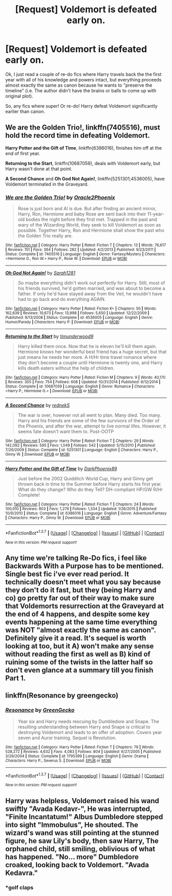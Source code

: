 #+TITLE: [Request] Voldemort is defeated early on.

* [Request] Voldemort is defeated early on.
:PROPERTIES:
:Score: 25
:DateUnix: 1457881629.0
:DateShort: 2016-Mar-13
:FlairText: Request
:END:
Ok, I just read a couple of re-do fics where Harry travels back the the first year with all of his knowledge and powers intact, but everything proceeds almost exactly the same as canon because he wants to "preserve the timeline" (i.e. The author didn't have the brains or balls to come up with original plot).

So, any fics where super! Or re-do! Harry defeat Voldemort significantly earlier than canon.


** *We are the Golden Trio!*, linkffn(7405516), must hold the record time in defeating Voldemort.

*Harry Potter and the Gift of Time*, linkffn(6386016), finishes him off at the end of first year.

*Returning to the Start*, linkffn(10687059), deals with Voldemort early, but Harry wasn't done at that point.

*A Second Chance* and *Oh God Not Again!*, linkffn(5251301;4536005), have Voldemort terminated in the Graveyard.
:PROPERTIES:
:Author: InquisitorCOC
:Score: 5
:DateUnix: 1457884095.0
:DateShort: 2016-Mar-13
:END:

*** [[http://www.fanfiction.net/s/7405516/1/][*/We are the Golden Trio!/*]] by [[https://www.fanfiction.net/u/2711015/Oracle2Phoenix][/Oracle2Phoenix/]]

#+begin_quote
  Rose is just born and Al is due. But after finding an ancient mirror, Harry, Ron, Hermione and baby Rose are sent back into their 11-year-old bodies the night before they first met. Trapped in the past and wary of the Wizarding World, they seek to kill Voldemort as soon as possible. Together Harry, Ron and Hermione shall show the past who the Golden Trio really are.
#+end_quote

^{/Site/: [[http://www.fanfiction.net/][fanfiction.net]] *|* /Category/: Harry Potter *|* /Rated/: Fiction T *|* /Chapters/: 13 *|* /Words/: 76,617 *|* /Reviews/: 151 *|* /Favs/: 364 *|* /Follows/: 282 *|* /Updated/: 4/2/2013 *|* /Published/: 9/23/2011 *|* /Status/: Complete *|* /id/: 7405516 *|* /Language/: English *|* /Genre/: Fantasy/Mystery *|* /Characters/: <Hermione G., Ron W.> Harry P., Rose W. *|* /Download/: [[http://www.p0ody-files.com/ff_to_ebook/ffn-bot/index.php?id=7405516&source=ff&filetype=epub][EPUB]] or [[http://www.p0ody-files.com/ff_to_ebook/ffn-bot/index.php?id=7405516&source=ff&filetype=mobi][MOBI]]}

--------------

[[http://www.fanfiction.net/s/4536005/1/][*/Oh God Not Again!/*]] by [[https://www.fanfiction.net/u/674180/Sarah1281][/Sarah1281/]]

#+begin_quote
  So maybe everything didn't work out perfectly for Harry. Still, most of his friends survived, he'd gotten married, and was about to become a father. If only he'd have stayed away from the Veil, he wouldn't have had to go back and do everything AGAIN.
#+end_quote

^{/Site/: [[http://www.fanfiction.net/][fanfiction.net]] *|* /Category/: Harry Potter *|* /Rated/: Fiction K+ *|* /Chapters/: 50 *|* /Words/: 162,639 *|* /Reviews/: 10,673 *|* /Favs/: 13,998 *|* /Follows/: 5,650 *|* /Updated/: 12/22/2009 *|* /Published/: 9/13/2008 *|* /Status/: Complete *|* /id/: 4536005 *|* /Language/: English *|* /Genre/: Humor/Parody *|* /Characters/: Harry P. *|* /Download/: [[http://www.p0ody-files.com/ff_to_ebook/ffn-bot/index.php?id=4536005&source=ff&filetype=epub][EPUB]] or [[http://www.p0ody-files.com/ff_to_ebook/ffn-bot/index.php?id=4536005&source=ff&filetype=mobi][MOBI]]}

--------------

[[http://www.fanfiction.net/s/10687059/1/][*/Returning to the Start/*]] by [[https://www.fanfiction.net/u/1816893/timunderwood9][/timunderwood9/]]

#+begin_quote
  Harry killed them once. Now that he is eleven he'll kill them again. Hermione knows her wonderful best friend has a huge secret, but that just means he needs her more. A H/Hr time travel romance where they don't become a couple until Hermione is twenty one, and Harry kills death eaters without the help of children.
#+end_quote

^{/Site/: [[http://www.fanfiction.net/][fanfiction.net]] *|* /Category/: Harry Potter *|* /Rated/: Fiction M *|* /Chapters/: 9 *|* /Words/: 40,170 *|* /Reviews/: 305 *|* /Favs/: 754 *|* /Follows/: 608 *|* /Updated/: 10/31/2014 *|* /Published/: 9/12/2014 *|* /Status/: Complete *|* /id/: 10687059 *|* /Language/: English *|* /Genre/: Romance *|* /Characters/: <Harry P., Hermione G.> *|* /Download/: [[http://www.p0ody-files.com/ff_to_ebook/ffn-bot/index.php?id=10687059&source=ff&filetype=epub][EPUB]] or [[http://www.p0ody-files.com/ff_to_ebook/ffn-bot/index.php?id=10687059&source=ff&filetype=mobi][MOBI]]}

--------------

[[http://www.fanfiction.net/s/5251301/1/][*/A Second Chance/*]] by [[https://www.fanfiction.net/u/1806814/rednekS][/rednekS/]]

#+begin_quote
  The war is over, however not all went to plan. Many died. Too many. Harry and his friends are some of the few survivors of the Order of the Phoenix, and after the war, attempt to live normal lifes. However, it seems fate doesn't want them to. Post-OOTP
#+end_quote

^{/Site/: [[http://www.fanfiction.net/][fanfiction.net]] *|* /Category/: Harry Potter *|* /Rated/: Fiction T *|* /Chapters/: 29 *|* /Words/: 142,092 *|* /Reviews/: 595 *|* /Favs/: 1,049 *|* /Follows/: 542 *|* /Updated/: 5/15/2010 *|* /Published/: 7/26/2009 *|* /Status/: Complete *|* /id/: 5251301 *|* /Language/: English *|* /Characters/: Harry P., Ginny W. *|* /Download/: [[http://www.p0ody-files.com/ff_to_ebook/ffn-bot/index.php?id=5251301&source=ff&filetype=epub][EPUB]] or [[http://www.p0ody-files.com/ff_to_ebook/ffn-bot/index.php?id=5251301&source=ff&filetype=mobi][MOBI]]}

--------------

[[http://www.fanfiction.net/s/6386016/1/][*/Harry Potter and the Gift of Time/*]] by [[https://www.fanfiction.net/u/1302118/DarkPhoenix89][/DarkPhoenix89/]]

#+begin_quote
  Just before the 2002 Quidditch World Cup, Harry and Ginny get thrown back in time to the Summer before Harry starts his first year. What do they change? Who do they Tell? DH-compliant HP/GW R/Hr Complete!
#+end_quote

^{/Site/: [[http://www.fanfiction.net/][fanfiction.net]] *|* /Category/: Harry Potter *|* /Rated/: Fiction T *|* /Chapters/: 24 *|* /Words/: 100,010 *|* /Reviews/: 803 *|* /Favs/: 1,274 *|* /Follows/: 1,334 *|* /Updated/: 1/26/2015 *|* /Published/: 10/9/2010 *|* /Status/: Complete *|* /id/: 6386016 *|* /Language/: English *|* /Genre/: Adventure/Fantasy *|* /Characters/: Harry P., Ginny W. *|* /Download/: [[http://www.p0ody-files.com/ff_to_ebook/ffn-bot/index.php?id=6386016&source=ff&filetype=epub][EPUB]] or [[http://www.p0ody-files.com/ff_to_ebook/ffn-bot/index.php?id=6386016&source=ff&filetype=mobi][MOBI]]}

--------------

*FanfictionBot*^{1.3.7} *|* [[[https://github.com/tusing/reddit-ffn-bot/wiki/Usage][Usage]]] | [[[https://github.com/tusing/reddit-ffn-bot/wiki/Changelog][Changelog]]] | [[[https://github.com/tusing/reddit-ffn-bot/issues/][Issues]]] | [[[https://github.com/tusing/reddit-ffn-bot/][GitHub]]] | [[[https://www.reddit.com/message/compose?to=%2Fu%2Ftusing][Contact]]]

^{/New in this version: PM request support!/}
:PROPERTIES:
:Author: FanfictionBot
:Score: 2
:DateUnix: 1457884136.0
:DateShort: 2016-Mar-13
:END:


** Any time we're talking Re-Do fics, i feel like Backwards With a Purpose has to be mentioned. Single best fic i've ever read period. It technically doesn't meet what you say because they don't do it fast, but they (being Harry and co) go pretty far out of their way to make sure that Voldemorts resurrection at the Graveyard at the end of 4 happens, and despite some key events happening at the same time everything was NOT "almost exactly the same as canon". Definitely give it a read. It's sequel is worth looking at too, but it A) won't make any sense without reading the first as well as B) kind of ruining some of the twists in the latter half so don't even glance at a summary till you finish Part 1.
:PROPERTIES:
:Author: Aurorious
:Score: 7
:DateUnix: 1457900737.0
:DateShort: 2016-Mar-13
:END:


** linkffn(Resonance by greengecko)
:PROPERTIES:
:Author: cavelioness
:Score: 3
:DateUnix: 1457894815.0
:DateShort: 2016-Mar-13
:END:

*** [[http://www.fanfiction.net/s/1795399/1/][*/Resonance/*]] by [[https://www.fanfiction.net/u/562135/GreenGecko][/GreenGecko/]]

#+begin_quote
  Year six and Harry needs rescuing by Dumbledore and Snape. The resulting understanding between Harry and Snape is critical to destroying Voldemort and leads to an offer of adoption. Covers year seven and Auror training. Sequel is Revolution.
#+end_quote

^{/Site/: [[http://www.fanfiction.net/][fanfiction.net]] *|* /Category/: Harry Potter *|* /Rated/: Fiction T *|* /Chapters/: 79 *|* /Words/: 528,272 *|* /Reviews/: 4,632 *|* /Favs/: 4,083 *|* /Follows/: 804 *|* /Updated/: 6/27/2005 *|* /Published/: 3/29/2004 *|* /Status/: Complete *|* /id/: 1795399 *|* /Language/: English *|* /Genre/: Drama *|* /Characters/: Harry P., Severus S. *|* /Download/: [[http://www.p0ody-files.com/ff_to_ebook/ffn-bot/index.php?id=1795399&source=ff&filetype=epub][EPUB]] or [[http://www.p0ody-files.com/ff_to_ebook/ffn-bot/index.php?id=1795399&source=ff&filetype=mobi][MOBI]]}

--------------

*FanfictionBot*^{1.3.7} *|* [[[https://github.com/tusing/reddit-ffn-bot/wiki/Usage][Usage]]] | [[[https://github.com/tusing/reddit-ffn-bot/wiki/Changelog][Changelog]]] | [[[https://github.com/tusing/reddit-ffn-bot/issues/][Issues]]] | [[[https://github.com/tusing/reddit-ffn-bot/][GitHub]]] | [[[https://www.reddit.com/message/compose?to=%2Fu%2Ftusing][Contact]]]

^{/New in this version: PM request support!/}
:PROPERTIES:
:Author: FanfictionBot
:Score: 2
:DateUnix: 1457894868.0
:DateShort: 2016-Mar-13
:END:


** Harry was helpless, Voldemort raised his wand swiftly "Avada Kedavr-", He was interrupted, "Finite Incantatum!" Albus Dumbledore stepped into sight "Immobulus", He shouted. The wizard's wand was still pointing at the stunned figure, he saw Lily's body, then saw Harry, The orphaned child, still smiling, oblivious of what has happened. "No... more" Dumbledore croaked, looking back to Voldemort. "Avada Kedavra."
:PROPERTIES:
:Author: TrustworthyPanda
:Score: 3
:DateUnix: 1457906613.0
:DateShort: 2016-Mar-14
:END:

*** *golf claps
:PROPERTIES:
:Author: shinreimyu
:Score: 2
:DateUnix: 1457911156.0
:DateShort: 2016-Mar-14
:END:

